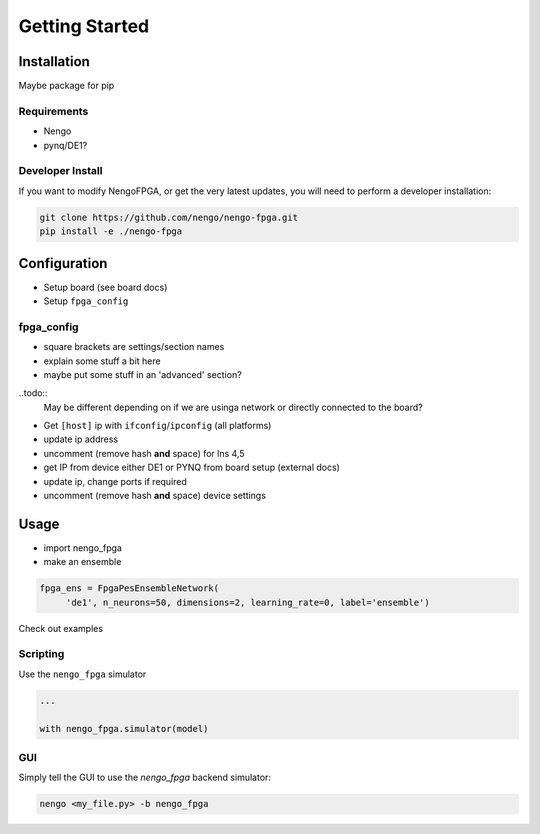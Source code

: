 ***************
Getting Started
***************

Installation
============

Maybe package for pip

Requirements
------------

- Nengo
- pynq/DE1?

Developer Install
-----------------

If you want to modify NengoFPGA, or get the very latest updates,
you will need to perform a developer installation:

.. code-block:: bash

  git clone https://github.com/nengo/nengo-fpga.git
  pip install -e ./nengo-fpga

Configuration
=============

- Setup board (see board docs)
- Setup ``fpga_config``

fpga_config
-----------

- square brackets are settings/section names
- explain some stuff a bit here
- maybe put some stuff in an 'advanced' section?


..todo::
   May be different depending on if we are usinga network or directly connected to the board?

- Get ``[host]`` ip with ``ifconfig``/``ipconfig`` (all platforms)
- update ip address
- uncomment (remove hash **and** space) for lns 4,5
- get IP from device either DE1 or PYNQ from board setup (external docs)
- update ip, change ports if required
- uncomment (remove hash **and** space) device settings



Usage
=====

- import nengo_fpga
- make an ensemble

.. code-block:: python

   fpga_ens = FpgaPesEnsembleNetwork(
        'de1', n_neurons=50, dimensions=2, learning_rate=0, label='ensemble')

Check out examples


Scripting
---------

Use the ``nengo_fpga`` simulator

.. code-block:: python

   ...

   with nengo_fpga.simulator(model)


GUI
---

Simply tell the GUI to use the `nengo_fpga` backend simulator:

.. code-block:: bash

   nengo <my_file.py> -b nengo_fpga
